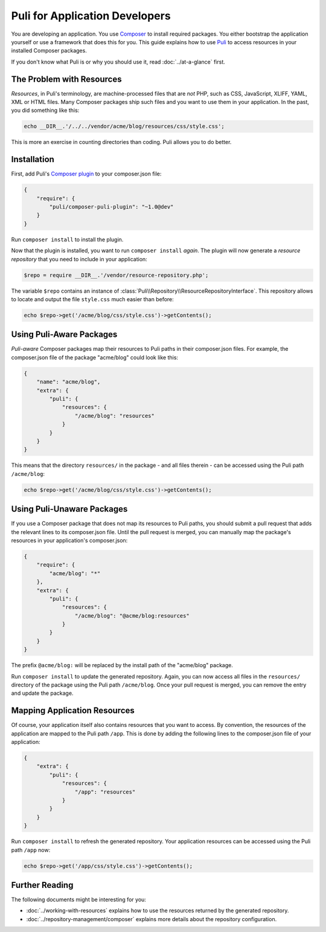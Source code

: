 Puli for Application Developers
===============================

You are developing an application. You use `Composer`_ to install required
packages. You either bootstrap the application yourself or use a framework that
does this for you. This guide explains how to use Puli_ to access resources in
your installed Composer packages.

If you don't know what Puli is or why you should use it, read
:doc:`../at-a-glance` first.

The Problem with Resources
--------------------------

*Resources*, in Puli's terminology, are machine-processed files that are *not*
PHP, such as CSS, JavaScript, XLIFF, YAML, XML or HTML files. Many Composer
packages ship such files and you want to use them in your application. In the
past, you did something like this:

.. code-block:: php

    echo __DIR__.'/../../vendor/acme/blog/resources/css/style.css';

This is more an exercise in counting directories than coding. Puli allows you
to do better.

Installation
------------

First, add Puli's `Composer plugin`_ to your composer.json file:

.. code-block:: json

    {
        "require": {
            "puli/composer-puli-plugin": "~1.0@dev"
        }
    }

Run ``composer install`` to install the plugin.

Now that the plugin is installed, you want to run ``composer install`` *again*.
The plugin will now generate a *resource repository* that you need to include
in your application:

.. code-block:: php

    $repo = require __DIR__.'/vendor/resource-repository.php';

The variable ``$repo`` contains an instance of
:class:`Puli\\Repository\\ResourceRepositoryInterface`. This repository allows
to locate and output the file ``style.css`` much easier than before:

.. code-block:: php

    echo $repo->get('/acme/blog/css/style.css')->getContents();

Using Puli-Aware Packages
-------------------------

*Puli-aware* Composer packages map their resources to Puli paths in their
composer.json files. For example, the composer.json file of the package
"acme/blog" could look like this:

.. code-block:: json

    {
        "name": "acme/blog",
        "extra": {
            "puli": {
                "resources": {
                    "/acme/blog": "resources"
                }
            }
        }
    }

This means that the directory ``resources/`` in the package - and all files
therein - can be accessed using the Puli path ``/acme/blog``:

.. code-block:: php

    echo $repo->get('/acme/blog/css/style.css')->getContents();

Using Puli-Unaware Packages
---------------------------

If you use a Composer package that does not map its resources to Puli paths, you
should submit a pull request that adds the relevant lines to its composer.json
file. Until the pull request is merged, you can manually map the package's
resources in your application's composer.json:

.. code-block:: json

    {
        "require": {
            "acme/blog": "*"
        },
        "extra": {
            "puli": {
                "resources": {
                    "/acme/blog": "@acme/blog:resources"
                }
            }
        }
    }

The prefix ``@acme/blog:`` will be replaced by the install path of the
"acme/blog" package.

Run ``composer install`` to update the generated repository. Again, you can now
access all files in the ``resources/`` directory of the package using the Puli
path ``/acme/blog``. Once your pull request is merged, you can remove the
entry and update the package.

Mapping Application Resources
-----------------------------

Of course, your application itself also contains resources that you want to
access. By convention, the resources of the application are mapped to the Puli
path ``/app``. This is done by adding the following lines to the composer.json
file of your application:

.. code-block:: json

    {
        "extra": {
            "puli": {
                "resources": {
                    "/app": "resources"
                }
            }
        }
    }

Run ``composer install`` to refresh the generated repository. Your application
resources can be accessed using the Puli path ``/app`` now:

.. code-block:: php

    echo $repo->get('/app/css/style.css')->getContents();

Further Reading
---------------

The following documents might be interesting for you:

* :doc:`../working-with-resources` explains how to use the resources returned
  by the generated repository.
* :doc:`../repository-management/composer` explains more details about the
  repository configuration.

.. _Puli: https://github.com/puli/puli
.. _Composer: https://getcomposer.org
.. _Composer plugin: https://github.com/puli/composer-puli-plugin
